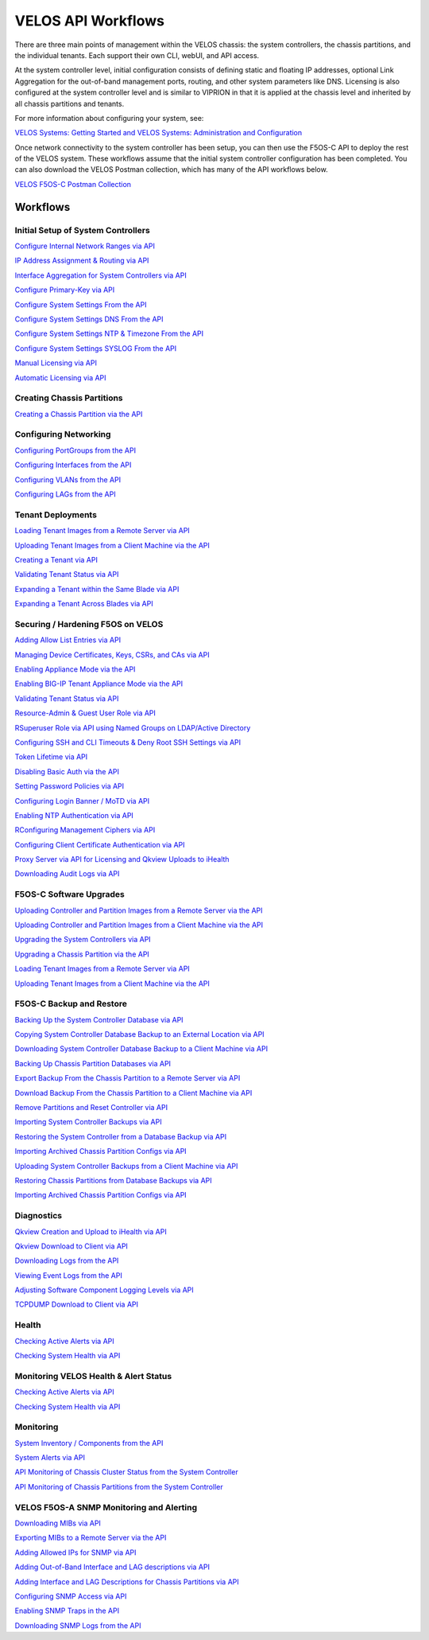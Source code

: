 ===================
VELOS API Workflows
===================

There are three main points of management within the VELOS chassis: the system controllers, the chassis partitions, and the individual tenants. Each support their own CLI, webUI, and API access.

At the system controller level, initial configuration consists of defining static and floating IP addresses, optional Link Aggregation for the out-of-band management ports, routing, and other system parameters like DNS. Licensing is also configured at the system controller level and is similar to VIPRION in that it is applied at the chassis level and inherited by all chassis partitions and tenants.

For more information about configuring your system, see:

`VELOS Systems: Getting Started and VELOS Systems: Administration and Configuration <https://techdocs.f5.com/kb/en-us/products/f5os-c/manuals/related/doc-f5os-c-velos.html>`_

Once network connectivity to the system controller has been setup, you can then use the F5OS-C API to deploy the rest of the VELOS system. These workflows assume that the initial system controller configuration has been completed. You can also download the VELOS Postman collection, which has many of the API workflows below.

`VELOS F5OS-C Postman Collection <https://github.com/f5devcentral/f5-velos-training/raw/main/docs/postman/F5%20Postman%20for%20F5OS-C%20VELOS.zip>`_



Workflows
=========

Initial Setup of System Controllers
-----------------------------------


`Configure Internal Network Ranges via API <https://clouddocs.f5.com/training/community/velos-training/html/initial_setup_of_velos_system_controllers.html#internal-chassis-ip-ranges-via-api>`_

`IP Address Assignment & Routing via API <https://clouddocs.f5.com/training/community/velos-training/html/initial_setup_of_velos_system_controllers.html#ip-address-assignment-routing-via-api>`_

`Interface Aggregation for System Controllers via API <https://clouddocs.f5.com/training/community/velos-training/html/initial_setup_of_velos_system_controllers.html#interface-aggregation-for-system-controllers-via-api>`_

`Configure Primary-Key via API <https://clouddocs.f5.com/training/community/velos-training/html/initial_setup_of_velos_system_controllers.html#setting-the-primary-key-via-api>`_

`Configure System Settings From the API <https://clouddocs.f5.com/training/community/velos-training/html/initial_setup_of_velos_system_controllers.html#configure-system-settings-from-the-api>`_

`Configure System Settings DNS From the API <https://clouddocs.f5.com/training/community/velos-training/html/initial_setup_of_velos_system_controllers.html#configure-system-settings-dns-from-the-api>`_

`Configure System Settings NTP & Timezone From the API <https://clouddocs.f5.com/training/community/velos-training/html/initial_setup_of_velos_system_controllers.html#configure-system-settings-ntp-timezone-from-the-api>`_

`Configure System Settings SYSLOG From the API <https://clouddocs.f5.com/training/community/velos-training/html/initial_setup_of_velos_system_controllers.html#configure-system-settings-syslog-from-the-api>`_

`Manual Licensing via API <https://clouddocs.f5.com/training/community/velos-training/html/initial_setup_of_velos_system_controllers.html#manual-licensing-via-api>`_

`Automatic Licensing via API <https://clouddocs.f5.com/training/community/velos-training/html/initial_setup_of_velos_system_controllers.html#automatic-licensing-via-api>`_

Creating Chassis Partitions
---------------------------

`Creating a Chassis Partition via the API <https://clouddocs.f5.com/training/community/velos-training/html/initial_setup_of_velos_system_controllers.html#creating-a-chassis-partition-via-the-api>`_

Configuring Networking
----------------------

`Configuring PortGroups from the API <https://clouddocs.f5.com/training/community/velos-training/html/initial_setup_of_velos_chassis_partitions.html#configuring-portgroups-from-the-api>`_

`Configuring Interfaces from the API <https://clouddocs.f5.com/training/community/velos-training/html/initial_setup_of_velos_chassis_partitions.html#configuring-interfaces-from-the-api>`_

`Configuring VLANs from the API <https://clouddocs.f5.com/training/community/velos-training/html/initial_setup_of_velos_chassis_partitions.html#configuring-vlans-from-the-api>`_

`Configuring LAGs from the API <https://clouddocs.f5.com/training/community/velos-training/html/initial_setup_of_velos_chassis_partitions.html#configuring-lags-from-the-api>`_

Tenant Deployments
------------------


`Loading Tenant Images from a Remote Server via API <https://clouddocs.f5.com/training/community/velos-training/html/velos_deploying_a_tenant.html#loading-tenant-images-from-a-remote-server-via-api>`_

`Uploading Tenant Images from a Client Machine via the API <https://clouddocs.f5.com/training/community/velos-training/html/velos_deploying_a_tenant.html#uploading-tenant-images-from-a-client-machine-via-the-api>`_

`Creating a Tenant via API <https://clouddocs.f5.com/training/community/velos-training/html/velos_deploying_a_tenant.html#creating-a-tenant-via-api>`_

`Validating Tenant Status via API <https://clouddocs.f5.com/training/community/velos-training/html/velos_deploying_a_tenant.html#validating-tenant-status-via-api>`_

`Expanding a Tenant within the Same Blade via API <https://clouddocs.f5.com/training/community/velos-training/html/velos_deploying_a_tenant.html#expanding-a-tenant-within-the-same-blade-via-api>`_

`Expanding a Tenant Across Blades via API <https://clouddocs.f5.com/training/community/velos-training/html/velos_deploying_a_tenant.html#expanding-a-tenant-across-blades-via-api>`_

Securing / Hardening F5OS on VELOS
----------------------------------

`Adding Allow List Entries via API <https://clouddocs.f5.com/training/community/velos-training/html/velos_security.html#adding-allow-list-entries-via-api>`_

`Managing Device Certificates, Keys, CSRs, and CAs via API <https://clouddocs.f5.com/training/community/velos-training/html/velos_security.html#managing-device-certificates-keys-csrs-and-cas-via-api>`_

`Enabling Appliance Mode via the API <https://clouddocs.f5.com/training/community/velos-training/html/velos_security.html#enabling-appliance-mode-via-the-api>`_

`Enabling BIG-IP Tenant Appliance Mode via the API <https://clouddocs.f5.com/training/community/velos-training/html/velos_security.html#enabling-big-ip-tenant-appliance-mode-via-the-api>`_

`Validating Tenant Status via API <https://clouddocs.f5.com/training/community/velos-training/html/velos_security.html#validating-tenant-status-via-api>`_

`Resource-Admin & Guest User Role via API <https://clouddocs.f5.com/training/community/velos-training/html/velos_security.html#resource-admin-guest-user-role-via-api>`_

`RSuperuser Role via API using Named Groups on LDAP/Active Directory <https://clouddocs.f5.com/training/community/velos-training/html/velos_security.html#superuser-role-via-api-using-named-groups-on-ldap-active-directory>`_

`Configuring SSH and CLI Timeouts & Deny Root SSH Settings via API <https://clouddocs.f5.com/training/community/velos-training/html/velos_security.html#configuring-ssh-and-cli-timeouts-deny-root-ssh-settings-via-api>`_

`Token Lifetime via API <https://clouddocs.f5.com/training/community/velos-training/html/velos_security.html#token-lifetime-via-api>`_

`Disabling Basic Auth via the API <https://clouddocs.f5.com/training/community/velos-training/html/velos_security.html#disabling-basic-auth-via-the-api>`_

`Setting Password Policies via API <https://clouddocs.f5.com/training/community/velos-training/html/velos_security.html#setting-password-policies-via-api>`_

`Configuring Login Banner / MoTD via API <https://clouddocs.f5.com/training/community/velos-training/html/velos_security.html#configuring-login-banner-motd-via-api>`_

`Enabling NTP Authentication via API <https://clouddocs.f5.com/training/community/velos-training/html/velos_security.html#enabling-ntp-authentication-via-api>`_

`RConfiguring Management Ciphers via API <https://clouddocs.f5.com/training/community/velos-training/html/velos_security.html#configuring-management-ciphers-via-api>`_

`Configuring Client Certificate Authentication via API <https://clouddocs.f5.com/training/community/velos-training/html/velos_security.html#configuring-client-certificate-authentication-via-api>`_

`Proxy Server via API for Licensing and Qkview Uploads to iHealth <https://clouddocs.f5.com/training/community/velos-training/html/velos_security.html#proxy-server-via-api-for-licensing-and-qkview-uploads-to-ihealth>`_

`Downloading Audit Logs via API <https://clouddocs.f5.com/training/community/velos-training/html/velos_security.html#downloading-audit-logs-via-api>`_

F5OS-C Software Upgrades
------------------------

`Uploading Controller and Partition Images from a Remote Server via the API <https://clouddocs.f5.com/training/community/velos-training/html/velos_software_upgrades.html#uploading-controller-and-partition-images-from-a-remote-server-via-the-api>`_

`Uploading Controller and Partition Images from a Client Machine via the API <https://clouddocs.f5.com/training/community/velos-training/html/velos_software_upgrades.html#uploading-controller-and-partition-images-from-a-client-machine-via-the-api>`_

`Upgrading the System Controllers via API <https://clouddocs.f5.com/training/community/velos-training/html/velos_software_upgrades.html#upgrading-the-system-controllers-via-api>`_

`Upgrading a Chassis Partition via the API <https://clouddocs.f5.com/training/community/velos-training/html/velos_software_upgrades.html#upgrading-a-chassis-partition-via-the-api>`_

`Loading Tenant Images from a Remote Server via API <https://clouddocs.f5.com/training/community/velos-training/html/velos_software_upgrades.html#loading-tenant-images-from-a-remote-server-via-api>`_

`Uploading Tenant Images from a Client Machine via the API <https://clouddocs.f5.com/training/community/velos-training/html/velos_software_upgrades.html#uploading-tenant-images-from-a-client-machine-via-the-api>`_

F5OS-C Backup and Restore
-------------------------

`Backing Up the System Controller Database via API <https://clouddocs.f5.com/training/community/velos-training/html/velos_f5os_configuration_backup_and_restore.html#backing-up-the-system-controller-database-via-api>`_

`Copying System Controller Database Backup to an External Location via API <https://clouddocs.f5.com/training/community/velos-training/html/velos_f5os_configuration_backup_and_restore.html#copying-system-controller-database-backup-to-an-external-location-via-api>`_

`Downloading System Controller Database Backup to a Client Machine via API <https://clouddocs.f5.com/training/community/velos-training/html/velos_f5os_configuration_backup_and_restore.html#downloading-system-controller-database-backup-to-a-client-machine-via-api>`_

`Backing Up Chassis Partition Databases via API <https://clouddocs.f5.com/training/community/velos-training/html/velos_f5os_configuration_backup_and_restore.html#backing-up-chassis-partition-databases-via-api>`_

`Export Backup From the Chassis Partition to a Remote Server via API <https://clouddocs.f5.com/training/community/velos-training/html/velos_f5os_configuration_backup_and_restore.html#export-backup-from-the-chassis-partition-to-a-remote-server-via-api>`_

`Download Backup From the Chassis Partition to a Client Machine via API <https://clouddocs.f5.com/training/community/velos-training/html/velos_f5os_configuration_backup_and_restore.html#download-backup-from-the-chassis-partition-to-a-client-machine-via-api>`_

`Remove Partitions and Reset Controller via API <https://clouddocs.f5.com/training/community/velos-training/html/velos_f5os_configuration_backup_and_restore.html#remove-partitions-and-reset-controller-via-api>`_

`Importing System Controller Backups via API <https://clouddocs.f5.com/training/community/velos-training/html/velos_f5os_configuration_backup_and_restore.html#importing-system-controller-backups-via-api>`_

`Restoring the System Controller from a Database Backup via API <https://clouddocs.f5.com/training/community/velos-training/html/velos_f5os_configuration_backup_and_restore.html#restoring-the-system-controller-from-a-database-backup-via-api>`_

`Importing Archived Chassis Partition Configs via API <https://clouddocs.f5.com/training/community/velos-training/html/velos_f5os_configuration_backup_and_restore.html#importing-archived-chassis-partition-configs-via-api>`_

`Uploading System Controller Backups from a Client Machine via API <https://clouddocs.f5.com/training/community/velos-training/html/velos_f5os_configuration_backup_and_restore.html#uploading-system-controller-backups-from-a-client-machine-via-api>`_

`Restoring Chassis Partitions from Database Backups via API <https://clouddocs.f5.com/training/community/velos-training/html/velos_f5os_configuration_backup_and_restore.html#restoring-chassis-partitions-from-database-backups-via-api>`_

`Importing Archived Chassis Partition Configs via API <https://clouddocs.f5.com/training/community/velos-training/html/velos_f5os_configuration_backup_and_restore.html#importing-archived-chassis-partition-configs-via-api>`_


Diagnostics
-----------

`Qkview Creation and Upload to iHealth via API <https://clouddocs.f5.com/training/community/velos-training/html/velos_diagnostics.html#qkview-creation-and-upload-to-ihealth-via-api>`_

`Qkview Download to Client via API <https://clouddocs.f5.com/training/community/velos-training/html/velos_diagnostics.html#qkview-download-to-client-via-api>`_

`Downloading Logs from the API <https://clouddocs.f5.com/training/community/velos-training/html/velos_diagnostics.html#downloading-logs-from-the-api>`_

`Viewing Event Logs from the API <https://clouddocs.f5.com/training/community/velos-training/html/velos_diagnostics.html#viewing-event-logs-from-the-api>`_

`Adjusting Software Component Logging Levels via API <https://clouddocs.f5.com/training/community/velos-training/html/velos_diagnostics.html#adjusting-software-component-logging-levels-via-api>`_

`TCPDUMP Download to Client via API <https://clouddocs.f5.com/training/community/velos-training/html/velos_diagnostics.html#tcpdump-download-to-client-via-api>`_

Health
------

`Checking Active Alerts via API <https://clouddocs.f5.com/training/community/velos-training/html/monitoring_velos_health_status.html#checking-active-alerts-via-api>`_

`Checking System Health via API <https://clouddocs.f5.com/training/community/velos-training/html/monitoring_velos_health_status.html#checking-system-health-via-api>`_


Monitoring VELOS Health & Alert Status
---------------------------------------

`Checking Active Alerts via API <https://clouddocs.f5.com/training/community/velos-training/html/monitoring_velos_health_status.html#checking-active-alerts-via-api>`_

`Checking System Health via API <https://clouddocs.f5.com/training/community/velos-training/html/monitoring_velos_health_status.html#checking-system-health-via-api>`_




Monitoring
----------

`System Inventory / Components from the API <https://clouddocs.f5.com/training/community/velos-training/html/monitoring_velos.html#system-inventory-components-from-the-api>`_

`System Alerts via API <https://clouddocs.f5.com/training/community/velos-training/html/monitoring_velos.html#system-alerts-via-api>`_

`API Monitoring of Chassis Cluster Status from the System Controller <https://clouddocs.f5.com/training/community/velos-training/html/monitoring_velos.html#api-monitoring-of-chassis-cluster-status-from-the-system-controller>`_

`API Monitoring of Chassis Partitions from the System Controller <https://clouddocs.f5.com/training/community/velos-training/html/monitoring_velos.html#api-monitoring-of-chassis-partitions-from-the-system-controller>`_


VELOS F5OS-A SNMP Monitoring and Alerting
-----------------------------------------

`Downloading MIBs via API <https://clouddocs.f5.com/training/community/velos-training/html/velos_monitoring_snmp.html#downloading-mibs-via-api>`_

`Exporting MIBs to a Remote Server via the API <https://clouddocs.f5.com/training/community/velos-training/html/velos_monitoring_snmp.html#exporting-mibs-to-a-remote-server-via-the-api>`_

`Adding Allowed IPs for SNMP via API <https://clouddocs.f5.com/training/community/velos-training/html/velos_monitoring_snmp.html#adding-allowed-ips-for-snmp-via-api>`_

`Adding Out-of-Band Interface and LAG descriptions via API <https://clouddocs.f5.com/training/community/velos-training/html/velos_monitoring_snmp.html#adding-out-of-band-interface-and-lag-descriptions-via-api>`_

`Adding Interface and LAG Descriptions for Chassis Partitions via API <https://clouddocs.f5.com/training/community/velos-training/html/velos_monitoring_snmp.html#adding-interface-and-lag-descriptions-for-chassis-partitions-via-api>`_

`Configuring SNMP Access via API <https://clouddocs.f5.com/training/community/velos-training/html/velos_monitoring_snmp.html#enabling-snmp-via-api>`_

`Enabling SNMP Traps in the API <https://clouddocs.f5.com/training/community/velos-training/html/velos_monitoring_snmp.html#enabling-snmp-traps-in-the-api>`_

`Downloading SNMP Logs from the API <https://clouddocs.f5.com/training/community/velos-training/html/velos_monitoring_snmp.html#downloading-snmp-logs-from-the-api>`_